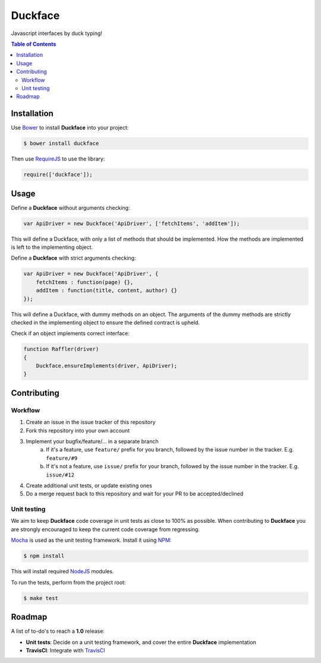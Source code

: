 Duckface
=====

Javascript interfaces by duck typing!

.. contents:: Table of Contents

Installation
-----

Use `Bower`_ to install **Duckface** into your project:

.. code:: console

    $ bower install duckface

Then use `RequireJS`_ to use the library:

.. code:: javascript

    require(['duckface']);


Usage
----

Define a **Duckface** without arguments checking:

.. code:: javascript

    var ApiDriver = new Duckface('ApiDriver', ['fetchItems', 'addItem']);

This will define a Duckface, with only a list of methods that should be implemented. How the methods are implemented is left to the implementing object.

Define a **Duckface** with strict arguments checking:

.. code:: javascript
    
    var ApiDriver = new Duckface('ApiDriver', {
        fetchItems : function(page) {},
        addItem : function(title, content, author) {}
    });

This will define a Duckface, with dummy methods on an object. The arguments of the dummy methods are strictly checked in the implementing object to ensure the defined contract is upheld.

Check if an object implements correct interface:

.. code:: javascript

    function Raffler(driver)
    {
        Duckface.ensureImplements(driver, ApiDriver);
    }

Contributing
----

Workflow
.....

1. Create an issue in the issue tracker of this repository
2. Fork this repository into your own account
3. Implement your bugfix/feature/... in a separate branch
    a. If it's a feature, use ``feature/`` prefix for you branch, followed by the issue number in the tracker. E.g. ``feature/#9`` 
    b. If it's not a feature, use ``issue/`` prefix for your branch, followed by the issue number in the tracker. E.g. ``issue/#12``
4. Create additional unit tests, or update existing ones
5. Do a merge request back to this repository and wait for your PR to be accepted/declined

Unit testing
.....

We aim to keep **Duckface** code coverage in unit tests as close to 100% as possible. When contributing to **Duckface** you are strongly encouraged to keep the current code coverage from regressing.

`Mocha`_ is used as the unit testing framework. Install it using `NPM`_:

.. code:: console

    $ npm install

This will install required `NodeJS`_ modules.

To run the tests, perform from the project root:

.. code:: console

    $ make test


Roadmap
----

A list of to-do's to reach a **1.0** release:

* **Unit tests**: Decide on a unit testing framework, and cover the entire **Duckface** implementation
* **TravisCI**: Integrate with `TravisCI`_

.. _Bower: http://bower.io/
.. _RequireJS: http://www.requirejs.org/
.. _TravisCI: http://travis-ci.org/
.. _Mocha: http://mochajs.org/
.. _NodeJS: http://nodejs.org/
.. _NPM: https://www.npmjs.com/
